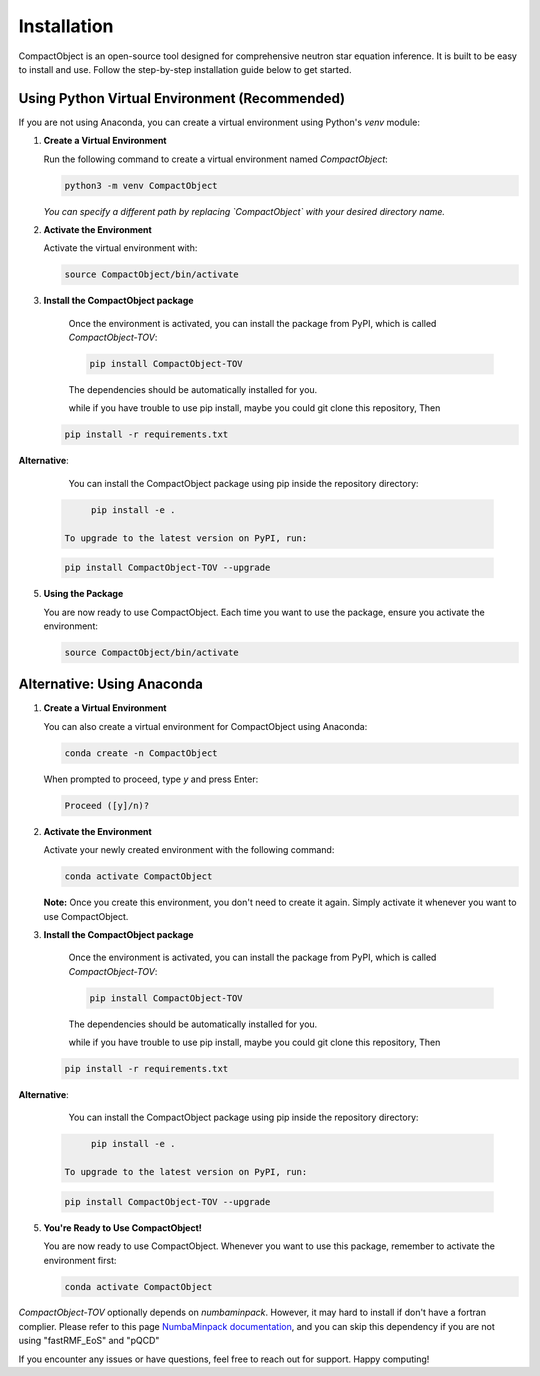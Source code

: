 Installation
=========================

CompactObject is an open-source tool designed for comprehensive neutron star equation inference. It is built to be easy to install and use. Follow the step-by-step installation guide below to get started.

Using Python Virtual Environment (Recommended)
------------------------------------------

If you are not using Anaconda, you can create a virtual environment using Python's `venv` module:

1. **Create a Virtual Environment**

   Run the following command to create a virtual environment named `CompactObject`:

   .. code-block:: bash

       python3 -m venv CompactObject

   *You can specify a different path by replacing `CompactObject` with your desired directory name.*

2. **Activate the Environment**

   Activate the virtual environment with:

   .. code-block:: bash

       source CompactObject/bin/activate

3. **Install the CompactObject package**

    Once the environment is activated, you can install the package from PyPI, which is called `CompactObject-TOV`:

    .. code-block:: bash
    
         pip install CompactObject-TOV
   
    The dependencies should be automatically installed for you. 
   
    while if you have trouble to use pip install, maybe you could git clone this repository, Then

   .. code-block:: bash
    
         pip install -r requirements.txt

**Alternative**:

    You can install the CompactObject package using pip inside the repository directory:
    
   .. code-block:: bash
    
         pip install -e .

    To upgrade to the latest version on PyPI, run:

   .. code-block:: bash

       pip install CompactObject-TOV --upgrade


5. **Using the Package**

   You are now ready to use CompactObject. Each time you want to use the package, ensure you activate the environment:

   .. code-block:: bash

       source CompactObject/bin/activate


Alternative: Using Anaconda
---------------------------

1. **Create a Virtual Environment**

   You can also create a virtual environment for CompactObject using Anaconda:

   .. code-block:: bash

       conda create -n CompactObject

   When prompted to proceed, type `y` and press Enter:

   .. code-block:: none

       Proceed ([y]/n)?

2. **Activate the Environment**

   Activate your newly created environment with the following command:

   .. code-block:: bash

       conda activate CompactObject

   **Note:** Once you create this environment, you don't need to create it again. Simply activate it whenever you want to use CompactObject.

3. **Install the CompactObject package**

    Once the environment is activated, you can install the package from PyPI, which is called `CompactObject-TOV`:

    .. code-block:: bash
    
         pip install CompactObject-TOV
   
    The dependencies should be automatically installed for you. 
   
    while if you have trouble to use pip install, maybe you could git clone this repository, Then

   .. code-block:: bash
    
         pip install -r requirements.txt

**Alternative**:

    You can install the CompactObject package using pip inside the repository directory:
    
   .. code-block:: bash
    
         pip install -e .

    To upgrade to the latest version on PyPI, run:

   .. code-block:: bash

       pip install CompactObject-TOV --upgrade

5. **You're Ready to Use CompactObject!**

   You are now ready to use CompactObject. Whenever you want to use this package, remember to activate the environment first:

   .. code-block:: bash

       conda activate CompactObject

..    Our package automatically installs all necessary dependencies for you. The dependencies include:

..    - `corner`
..    - `csv`
..    - `itertools`
..    - `math`
..    - `matplotlib`
..    - `numba`
..    - `numbaminpack`
..    - `numpy`
..    - `os`
..    - `pandas`
..    - `scipy`
..    - `sys`
..    - `ultranest`

`CompactObject-TOV` optionally depends on `numbaminpack`. However, it may hard to install if don't have a fortran complier. Please
refer to this page `NumbaMinpack documentation <https://pypi.org/project/NumbaMinpack/>`_, and you can skip
this dependency if you are not using "fastRMF_EoS" and "pQCD"

.. Summary
.. -------

.. - **Using Anaconda:**
..   1. Create and activate the `CompactObject` environment.
..   2. Install CompactObject with `pip`.
..   3. Activate the environment whenever you use the package.

.. - **Using Python Virtual Environment:**
..   1. Create and activate the `CompactObject` virtual environment.
..   2. Install CompactObject with `pip`.
..   3. Activate the environment whenever you use the package.

If you encounter any issues or have questions, feel free to reach out for support. Happy computing!
